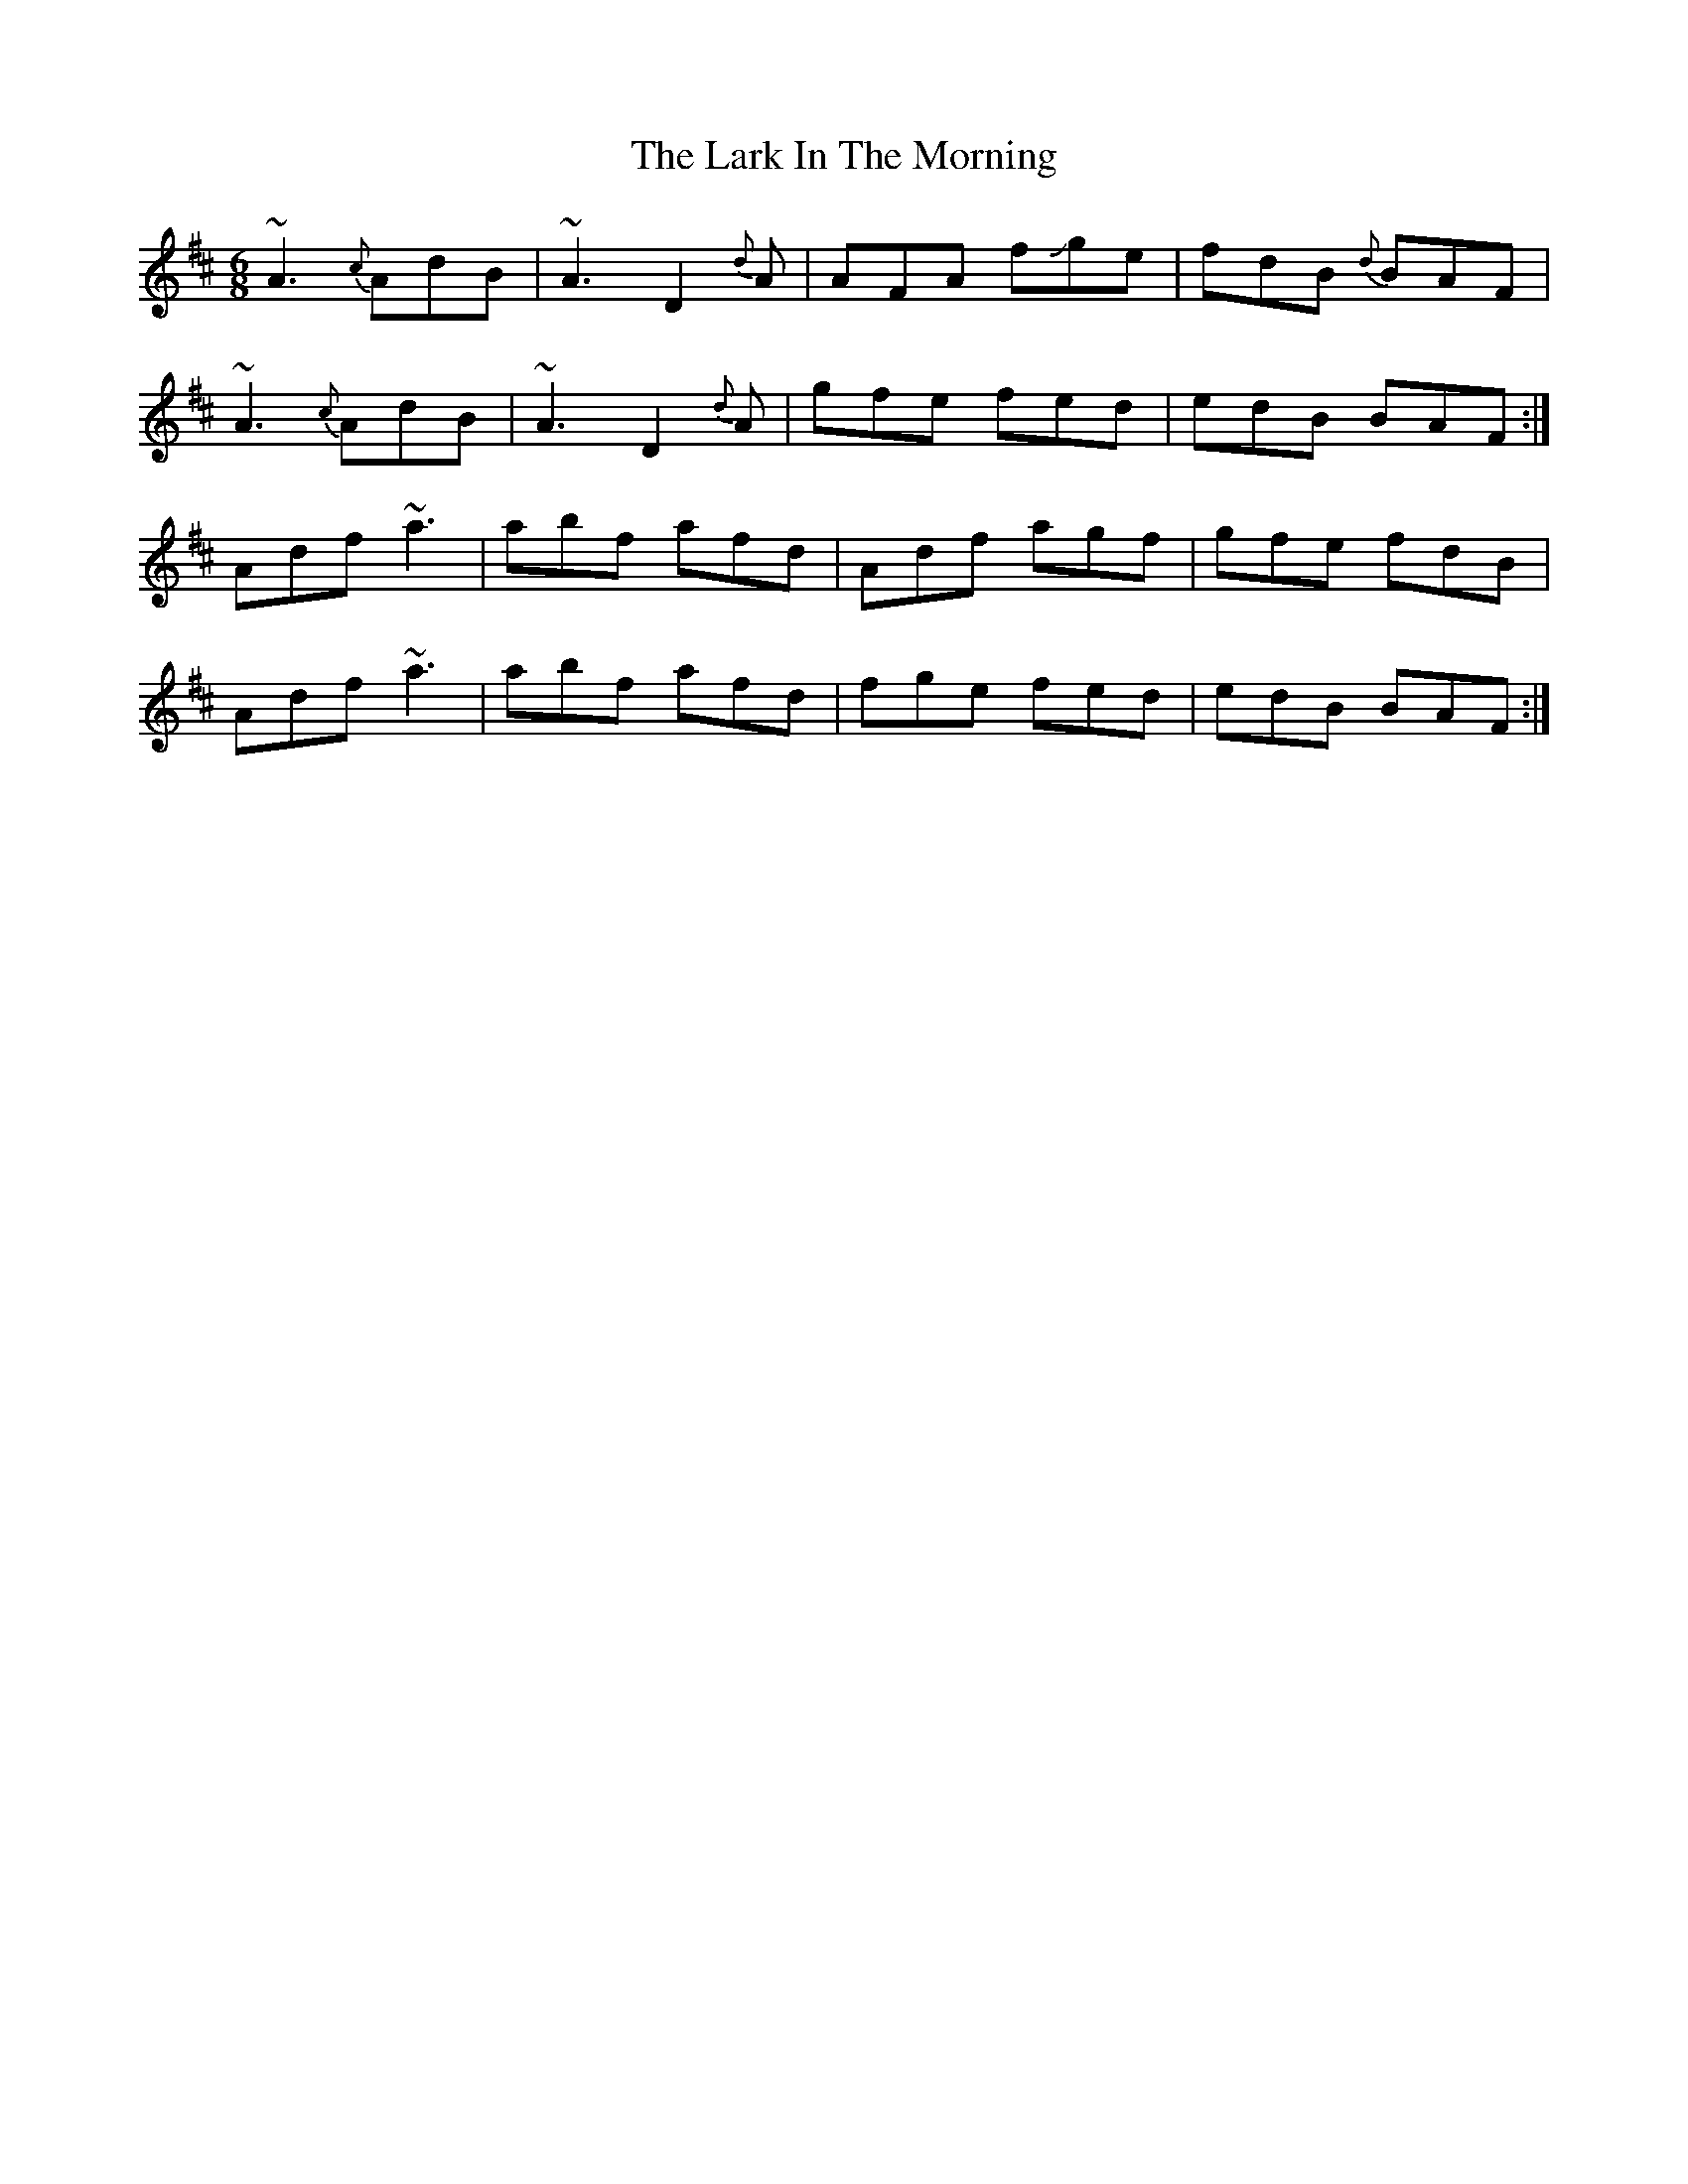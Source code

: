 X: 22856
T: Lark In The Morning, The
R: jig
M: 6/8
K: Dmajor
~A3{c}AdB|~A3 D2{d}A|AFA f+slide+ge|fdB {d}BAF|
~A3{c}AdB|~A3 D2{d}A|gfe fed|edB BAF:|
Adf ~a3|abf afd|Adf agf|gfe fdB|
Adf ~a3|abf afd|fge fed|edB BAF:|

